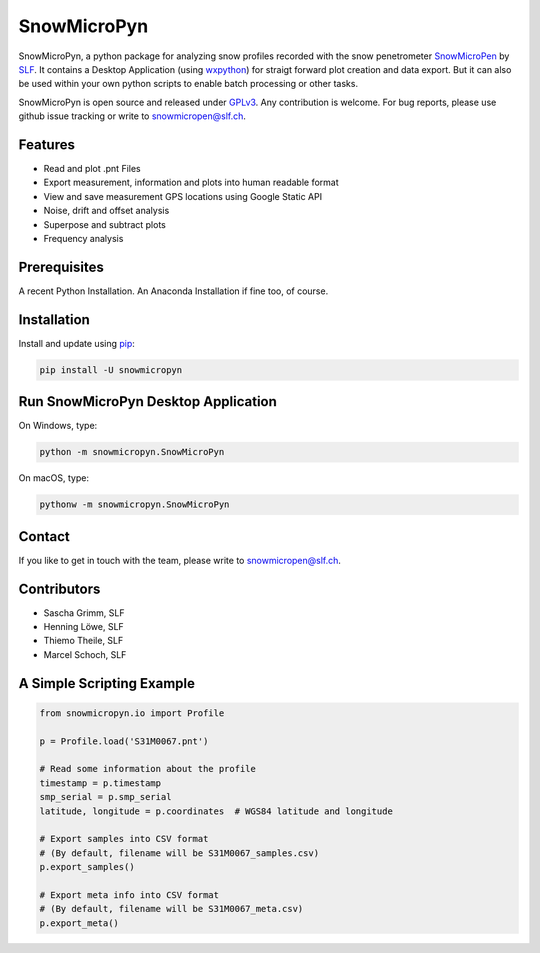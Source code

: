 SnowMicroPyn
============

SnowMicroPyn, a python package for analyzing snow profiles recorded
with the snow penetrometer `SnowMicroPen`_ by `SLF`_. It contains a
Desktop Application (using `wxpython`_) for straigt forward plot
creation and data export. But it can also be used within your own
python scripts to enable batch processing or other tasks.

SnowMicroPyn is open source and released under `GPLv3`_. Any
contribution is welcome. For bug reports, please use github issue
tracking or write to snowmicropen@slf.ch.

Features
--------

- Read and plot .pnt Files
- Export measurement, information and plots into human readable format
- View and save measurement GPS locations using Google Static API
- Noise, drift and offset analysis
- Superpose and subtract plots
- Frequency analysis

Prerequisites
-------------

A recent Python Installation. An Anaconda Installation if fine too, of
course.

Installation
------------

Install and update using `pip`_:

.. code-block:: text

    pip install -U snowmicropyn

Run SnowMicroPyn Desktop Application
------------------------------------

On Windows, type:

.. code-block:: text

    python -m snowmicropyn.SnowMicroPyn

On macOS, type:

.. code-block:: text

    pythonw -m snowmicropyn.SnowMicroPyn

Contact
-------

If you like to get in touch with the team, please write to
snowmicropen@slf.ch.

Contributors
------------

- Sascha Grimm, SLF
- Henning Löwe, SLF
- Thiemo Theile, SLF
- Marcel Schoch, SLF

A Simple Scripting Example
--------------------------

.. code-block:: python

    from snowmicropyn.io import Profile

    p = Profile.load('S31M0067.pnt')

    # Read some information about the profile
    timestamp = p.timestamp
    smp_serial = p.smp_serial
    latitude, longitude = p.coordinates  # WGS84 latitude and longitude

    # Export samples into CSV format
    # (By default, filename will be S31M0067_samples.csv)
    p.export_samples()

    # Export meta info into CSV format
    # (By default, filename will be S31M0067_meta.csv)
    p.export_meta()


.. _SLF: https://www.slf.ch
.. _SnowMicroPen: https://www.slf.ch/en/services-and-products/research-instruments/snowmicropen-r-smp4-version.html
.. _GPLv3: https://www.gnu.org/licenses/gpl-3.0.en.html
.. _pip: https://pip.pypa.io/en/stable/quickstart/
.. _wxpython: https://wxpython.org/